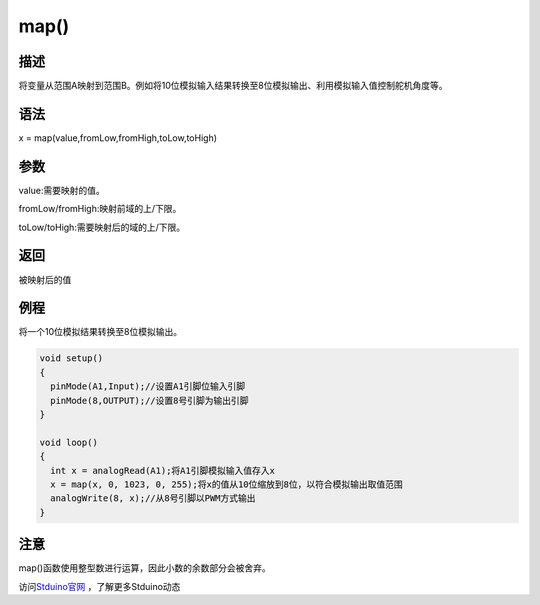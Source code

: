 +++++++++++++
map()
+++++++++++++

描述
=====
将变量从范围A映射到范围B。\
例如将10位模拟输入结果转换至8位模拟输出、利用模拟输入值控制舵机角度等。\


语法
=====
x = map(value,fromLow,fromHigh,toLow,toHigh)

参数
====
value:需要映射的值。

fromLow/fromHigh:映射前域的上/下限。

toLow/toHigh:需要映射后的域的上/下限。







返回
====
被映射后的值

例程
=====
将一个10位模拟结果转换至8位模拟输出。

.. code:: c

	void setup()
	{
	  pinMode(A1,Input);//设置A1引脚位输入引脚
	  pinMode(8,OUTPUT);//设置8号引脚为输出引脚
	}
	 
	void loop()
	{
	  int x = analogRead(A1);将A1引脚模拟输入值存入x
	  x = map(x, 0, 1023, 0, 255);将x的值从10位缩放到8位，以符合模拟输出取值范围
	  analogWrite(8, x);//从8号引脚以PWM方式输出
	}





注意
====
map()函数使用整型数进行运算，因此小数的余数部分会被舍弃。

访问\ `Stduino官网 <http://stduino.com/forum.php>`_ ，了解更多Stduino动态